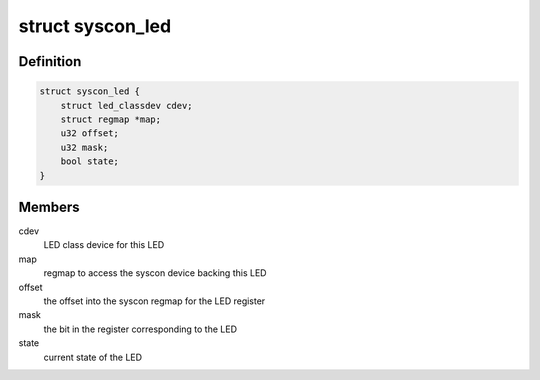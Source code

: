 .. -*- coding: utf-8; mode: rst -*-
.. src-file: drivers/leds/leds-syscon.c

.. _`syscon_led`:

struct syscon_led
=================

.. c:type:: struct syscon_led

    state container for syscon based LEDs

.. _`syscon_led.definition`:

Definition
----------

.. code-block:: c

    struct syscon_led {
        struct led_classdev cdev;
        struct regmap *map;
        u32 offset;
        u32 mask;
        bool state;
    }

.. _`syscon_led.members`:

Members
-------

cdev
    LED class device for this LED

map
    regmap to access the syscon device backing this LED

offset
    the offset into the syscon regmap for the LED register

mask
    the bit in the register corresponding to the LED

state
    current state of the LED

.. This file was automatic generated / don't edit.

